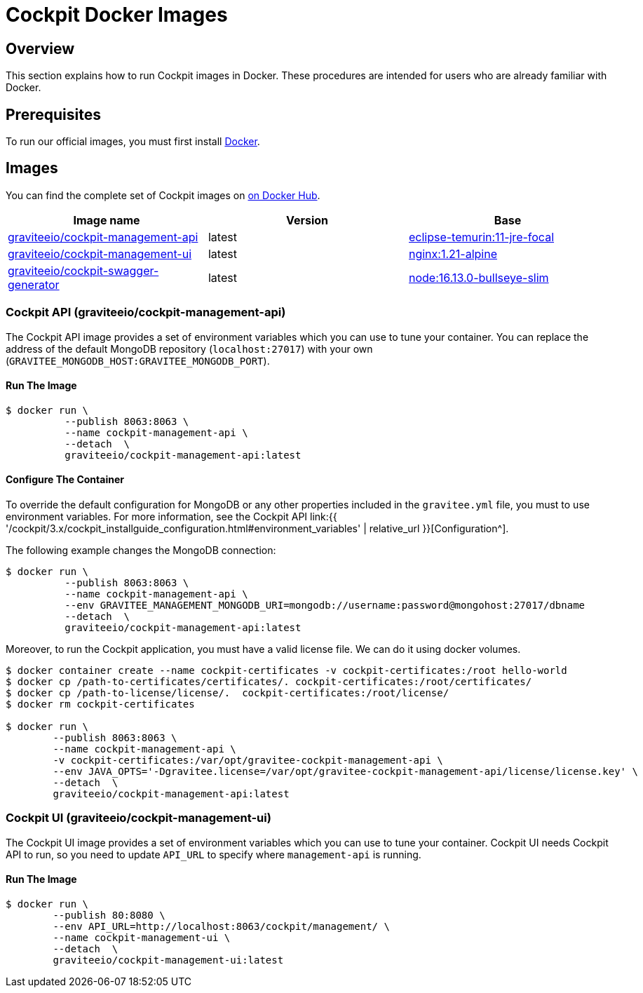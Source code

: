 = Cockpit Docker Images
:page-sidebar: cockpit_sidebar
:page-permalink: cockpit/3.x/cockpit_installguide_docker_images.html
:page-folder: cockpit/installation-guide
:docker-hub: https://hub.docker.com/r/graviteeio

== Overview

This section explains how to run Cockpit images in Docker. These procedures are intended for users who are already familiar with Docker.

== Prerequisites

To run our official images, you must first install https://docs.docker.com/installation/[Docker^].

== Images

You can find the complete set of Cockpit images on https://hub.docker.com/u/graviteeio/[on Docker Hub].

|===
|Image name |Version |Base

|{docker-hub}/cockpit-management-api/[graviteeio/cockpit-management-api]
|latest
|https://hub.docker.com/_/eclipse-temurin?tab=tags&name=11-jre-focal[eclipse-temurin:11-jre-focal]

|{docker-hub}/cockpit-management-ui/[graviteeio/cockpit-management-ui]
|latest
|https://hub.docker.com/_/nginx/?tab=tags&name=1.21-alpine[nginx:1.21-alpine]

|{docker-hub}/cockpit-swagger-generator/[graviteeio/cockpit-swagger-generator]
|latest
|https://hub.docker.com/_/node?tab=tags&name=16.13.0-bullseye-slim[node:16.13.0-bullseye-slim]

|===

=== Cockpit API (graviteeio/cockpit-management-api)

The Cockpit API image provides a set of environment variables which you can use to tune your container.
You can replace the address of the default MongoDB repository (`localhost:27017`) with your own (`GRAVITEE_MONGODB_HOST:GRAVITEE_MONGODB_PORT`).

==== Run The Image
[source,shell]
....
$ docker run \
          --publish 8063:8063 \
          --name cockpit-management-api \
          --detach  \
          graviteeio/cockpit-management-api:latest
....

==== Configure The Container
To override the default configuration for MongoDB or any other properties included in the `gravitee.yml` file,
you must to use environment variables. For more information, see the Cockpit API link:{{ '/cockpit/3.x/cockpit_installguide_configuration.html#environment_variables' | relative_url }}[Configuration^].

The following example changes the MongoDB connection:

[source,shell]
....
$ docker run \
          --publish 8063:8063 \
          --name cockpit-management-api \
          --env GRAVITEE_MANAGEMENT_MONGODB_URI=mongodb://username:password@mongohost:27017/dbname
          --detach  \
          graviteeio/cockpit-management-api:latest
....

Moreover, to run the Cockpit application, you must have a valid license file. We can do it using docker volumes.

[source,shell]
....
$ docker container create --name cockpit-certificates -v cockpit-certificates:/root hello-world
$ docker cp /path-to-certificates/certificates/. cockpit-certificates:/root/certificates/
$ docker cp /path-to-license/license/.  cockpit-certificates:/root/license/
$ docker rm cockpit-certificates

$ docker run \
        --publish 8063:8063 \
        --name cockpit-management-api \
        -v cockpit-certificates:/var/opt/gravitee-cockpit-management-api \
        --env JAVA_OPTS='-Dgravitee.license=/var/opt/gravitee-cockpit-management-api/license/license.key' \
        --detach  \
        graviteeio/cockpit-management-api:latest

....

=== Cockpit UI (graviteeio/cockpit-management-ui)

The Cockpit UI image provides a set of environment variables which you can use to tune your container.
Cockpit UI needs Cockpit API to run, so you need to update `API_URL` to specify where `management-api` is running.

==== Run The Image
[source,shell]
....
$ docker run \
        --publish 80:8080 \
        --env API_URL=http://localhost:8063/cockpit/management/ \
        --name cockpit-management-ui \
        --detach  \
        graviteeio/cockpit-management-ui:latest
....
